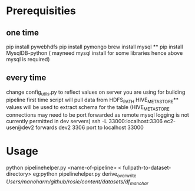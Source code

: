 
* Prerequisities
** one time
        pip install pywebhdfs
        pip install pymongo
        brew install mysql **
        pip install MysqlDB-python ( mayneed mysql install for some libraries hence above mysql is required)

** every time
    
        change config_utils.py to reflect values on server you are using for building pipeline first time
        script will pull data from HDFS_PATH
        HIVE_METASTORE** values will be used to extract schema for the table
        (HIVE_METASTORE connections may need to be  port forwarded as remote mysql logging is not currently permitted in dev servers)
        ssh -L 33000:localhost:3306 ec2-user@dev2 forwards dev2 3306 port to localhost 33000

* Usage
     python pipelinehelper.py <name-of-pipeline> < fullpath-to-dataset-directory>
     eg:python pipelinehelper.py derive_overwrite  /Users/manoharm/github/rosie/content/datasets/df_manohar/
